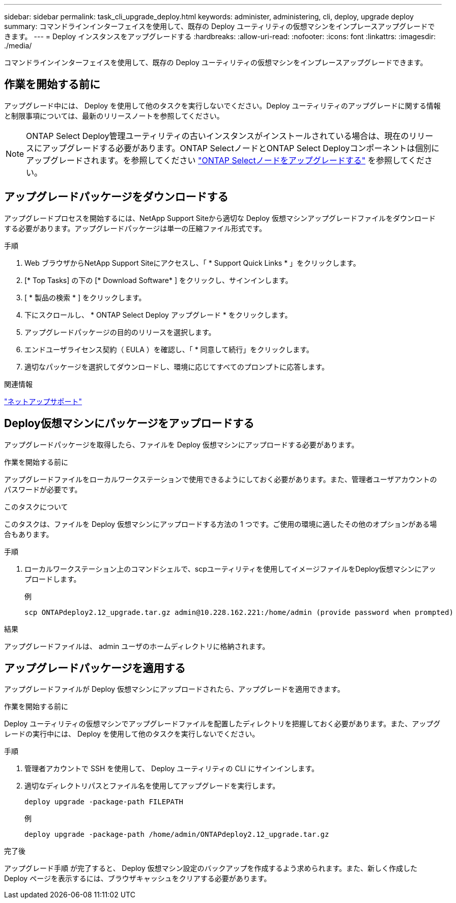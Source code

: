 ---
sidebar: sidebar 
permalink: task_cli_upgrade_deploy.html 
keywords: administer, administering, cli, deploy, upgrade deploy 
summary: コマンドラインインターフェイスを使用して、既存の Deploy ユーティリティの仮想マシンをインプレースアップグレードできます。 
---
= Deploy インスタンスをアップグレードする
:hardbreaks:
:allow-uri-read: 
:nofooter: 
:icons: font
:linkattrs: 
:imagesdir: ./media/


[role="lead"]
コマンドラインインターフェイスを使用して、既存の Deploy ユーティリティの仮想マシンをインプレースアップグレードできます。



== 作業を開始する前に

アップグレード中には、 Deploy を使用して他のタスクを実行しないでください。Deploy ユーティリティのアップグレードに関する情報と制限事項については、最新のリリースノートを参照してください。


NOTE: ONTAP Select Deploy管理ユーティリティの古いインスタンスがインストールされている場合は、現在のリリースにアップグレードする必要があります。ONTAP SelectノードとONTAP Select Deployコンポーネントは個別にアップグレードされます。を参照してください link:concept_adm_upgrading_nodes.html["ONTAP Selectノードをアップグレードする"^] を参照してください。



== アップグレードパッケージをダウンロードする

アップグレードプロセスを開始するには、NetApp Support Siteから適切な Deploy 仮想マシンアップグレードファイルをダウンロードする必要があります。アップグレードパッケージは単一の圧縮ファイル形式です。

.手順
. Web ブラウザからNetApp Support Siteにアクセスし、「 * Support Quick Links * 」をクリックします。
. [* Top Tasks] の下の [* Download Software* ] をクリックし、サインインします。
. [ * 製品の検索 * ] をクリックします。
. 下にスクロールし、 * ONTAP Select Deploy アップグレード * をクリックします。
. アップグレードパッケージの目的のリリースを選択します。
. エンドユーザライセンス契約（ EULA ）を確認し、「 * 同意して続行」をクリックします。
. 適切なパッケージを選択してダウンロードし、環境に応じてすべてのプロンプトに応答します。


.関連情報
link:https://mysupport.netapp.com["ネットアップサポート"^]



== Deploy仮想マシンにパッケージをアップロードする

アップグレードパッケージを取得したら、ファイルを Deploy 仮想マシンにアップロードする必要があります。

.作業を開始する前に
アップグレードファイルをローカルワークステーションで使用できるようにしておく必要があります。また、管理者ユーザアカウントのパスワードが必要です。

.このタスクについて
このタスクは、ファイルを Deploy 仮想マシンにアップロードする方法の 1 つです。ご使用の環境に適したその他のオプションがある場合もあります。

.手順
. ローカルワークステーション上のコマンドシェルで、scpユーティリティを使用してイメージファイルをDeploy仮想マシンにアップロードします。
+
例

+
....
scp ONTAPdeploy2.12_upgrade.tar.gz admin@10.228.162.221:/home/admin (provide password when prompted)
....


.結果
アップグレードファイルは、 admin ユーザのホームディレクトリに格納されます。



== アップグレードパッケージを適用する

アップグレードファイルが Deploy 仮想マシンにアップロードされたら、アップグレードを適用できます。

.作業を開始する前に
Deploy ユーティリティの仮想マシンでアップグレードファイルを配置したディレクトリを把握しておく必要があります。また、アップグレードの実行中には、 Deploy を使用して他のタスクを実行しないでください。

.手順
. 管理者アカウントで SSH を使用して、 Deploy ユーティリティの CLI にサインインします。
. 適切なディレクトリパスとファイル名を使用してアップグレードを実行します。
+
`deploy upgrade -package-path FILEPATH`

+
例

+
....
deploy upgrade -package-path /home/admin/ONTAPdeploy2.12_upgrade.tar.gz
....


.完了後
アップグレード手順 が完了すると、 Deploy 仮想マシン設定のバックアップを作成するよう求められます。また、新しく作成した Deploy ページを表示するには、ブラウザキャッシュをクリアする必要があります。
